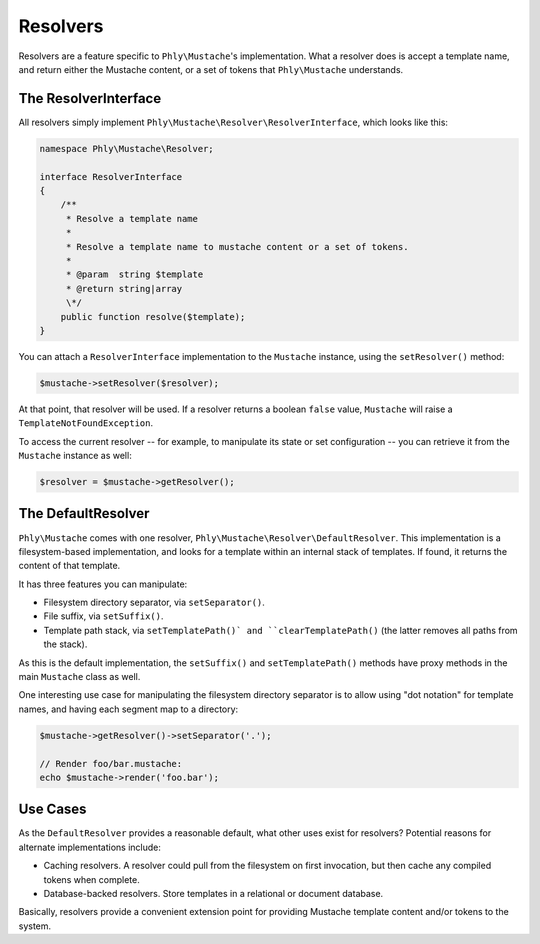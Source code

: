 Resolvers
=========

Resolvers are a feature specific to ``Phly\Mustache``'s implementation. What a
resolver does is accept a template name, and return either the Mustache content,
or a set of tokens that ``Phly\Mustache`` understands.

.. _resolvers-resolver-interface:

The ResolverInterface
---------------------

All resolvers simply implement ``Phly\Mustache\Resolver\ResolverInterface``,
which looks like this:

.. code-block:: php

    namespace Phly\Mustache\Resolver;
    
    interface ResolverInterface
    {
        /**
         * Resolve a template name
         *
         * Resolve a template name to mustache content or a set of tokens.
         *
         * @param  string $template
         * @return string|array
         \*/
        public function resolve($template);
    }

You can attach a ``ResolverInterface`` implementation to the ``Mustache``
instance, using the ``setResolver()`` method:

.. code-block:: php

    $mustache->setResolver($resolver);

At that point, that resolver will be used. If a resolver returns a boolean
``false`` value, ``Mustache`` will raise a ``TemplateNotFoundException``.

To access the current resolver -- for example, to manipulate its state or set
configuration -- you can retrieve it from the ``Mustache`` instance as well:

.. code-block:: php

    $resolver = $mustache->getResolver();


.. _resolvers-default-resolver:

The DefaultResolver
-------------------

``Phly\Mustache`` comes with one resolver,
``Phly\Mustache\Resolver\DefaultResolver``. This implementation is a
filesystem-based implementation, and looks for a template within an internal
stack of templates. If found, it returns the content of that template.

It has three features you can manipulate:

* Filesystem directory separator, via ``setSeparator()``.
* File suffix, via ``setSuffix()``.
* Template path stack, via ``setTemplatePath()` and ``clearTemplatePath()`` (the
  latter removes all paths from the stack).

As this is the default implementation, the ``setSuffix()`` and
``setTemplatePath()`` methods have proxy methods in the main ``Mustache`` class
as well.

One interesting use case for manipulating the filesystem directory separator is
to allow using "dot notation" for template names, and having each segment map to
a directory:

.. code-block:: php

    $mustache->getResolver()->setSeparator('.');

    // Render foo/bar.mustache:
    echo $mustache->render('foo.bar');

.. _resolvers-use-cases:

Use Cases
---------

As the ``DefaultResolver`` provides a reasonable default, what other uses exist
for resolvers? Potential reasons for alternate implementations include:

* Caching resolvers. A resolver could pull from the filesystem on first
  invocation, but then cache any compiled tokens when complete.
* Database-backed resolvers. Store templates in a relational or document
  database.

Basically, resolvers provide a convenient extension point for providing Mustache
template content and/or tokens to the system.
